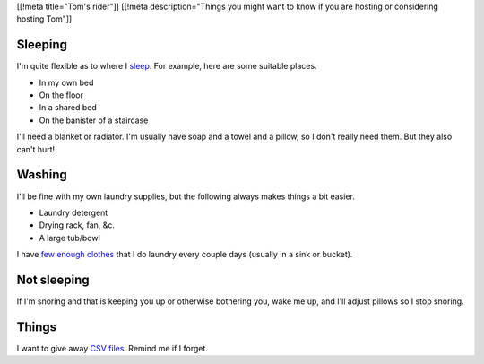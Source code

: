 [[!meta title="Tom's rider"]]
[[!meta description="Things you might want to know if you are hosting or considering hosting Tom"]]

Sleeping
~~~~~~~~~
I'm quite flexible as to where I `sleep </!/sleeping>`_. For example,
here are some suitable places.

* In my own bed
* On the floor
* In a shared bed
* On the banister of a staircase

I'll need a blanket or radiator. I'm usually have soap and a towel
and a pillow, so I don't really need them. But they also can't hurt!

Washing
~~~~~~~~~
I'll be fine with my own laundry supplies, but the following
always makes things a bit easier.

* Laundry detergent
* Drying rack, fan, &c.
* A large tub/bowl

I have `few enough clothes </stuff/>`_ that I do laundry every couple
days (usually in a sink or bucket).

Not sleeping
~~~~~~~~~~~~~~
If I'm snoring and that is keeping you up or otherwise bothering you,
wake me up, and I'll adjust pillows so I stop snoring.

Things
~~~~~~~~
I want to give away `CSV files </dada/print-formaldehide>`_.
Remind me if I forget.
